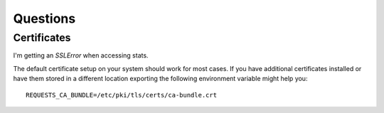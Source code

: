 
==================
    Questions
==================


Certificates
~~~~~~~~~~~~~~~~~~~~~~~~~~~~~~~~~~~~~~~~~~~~~~~~~~~~~~~~~~~~~~~~~~

I'm getting an `SSLError` when accessing stats.

The default certificate setup on your system should work for most
cases. If you have additional certificates installed or have them
stored in a different location exporting the following environment
variable might help you::

    REQUESTS_CA_BUNDLE=/etc/pki/tls/certs/ca-bundle.crt
